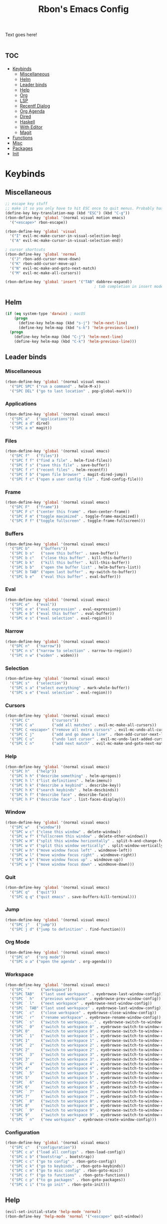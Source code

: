#+TITLE: Rbon's Emacs Config
Text goes here!
* :toc:
- [[#keybinds][Keybinds]]
  - [[#miscellaneous][Miscellaneous]]
  - [[#helm][Helm]]
  - [[#leader-binds][Leader binds]]
  - [[#help][Help]]
  - [[#org][Org]]
  - [[#lsp][LSP]]
  - [[#recentf-dialog][Recentf Dialog]]
  - [[#org-agenda][Org Agenda]]
  - [[#dired][Dired]]
  - [[#haskell][Haskell]]
  - [[#with-editor][With Editor]]
  - [[#magit][Magit]]
- [[#functions][Functions]]
- [[#misc][Misc]]
- [[#packages][Packages]]
- [[#init][Init]]

* Keybinds
** Miscellaneous
   #+begin_src emacs-lisp :tangle ~/.emacs.d/keybinds.el
 ;; escape key stuff
 ;; make it so you only have to hit ESC once to quit menus. Probably has other pleasant side-effects.
 (define-key key-translation-map (kbd "ESC") (kbd "C-g"))
 (rbon-define-key 'global '(normal visual motion emacs)
   '("<escape>" rbon-escape))

 (rbon-define-key 'global 'visual
   '("I" evil-mc-make-cursor-in-visual-selection-beg)
   '("A" evil-mc-make-cursor-in-visual-selection-end))

 ; cursor shortcuts
 (rbon-define-key 'global 'normal
   '("J" rbon-add-cursor-move-down)
   '("K" rbon-add-cursor-move-up)
   '("N" evil-mc-make-and-goto-next-match)
   '("M" evil-mc-make-all-cursors))

 (rbon-define-key 'global 'insert '("TAB" dabbrev-expand))
                                         ; tab completion in insert mode
   #+end_src
** Helm
   #+begin_src emacs-lisp :tangle ~/.emacs.d/keybinds.el
 (if (eq system-type 'darwin) ; macOS
     (progn
       (define-key helm-map (kbd "s-j") 'helm-next-line)
       (define-key helm-map (kbd "s-k") 'helm-previous-line))
   (progn
     (define-key helm-map (kbd "C-j") 'helm-next-line)
     (define-key helm-map (kbd "C-k") 'helm-previous-line)))
   #+end_src
** Leader binds
*** Miscellaneous
   #+begin_src emacs-lisp :tangle ~/.emacs.d/keybinds.el
 (rbon-define-key 'global '(normal visual emacs)
   '("SPC SPC" ("run a command" . helm-M-x))
   '("SPC DEL" ("go to last location" . pop-global-mark)))
   #+end_src
*** Applications  
   #+begin_src emacs-lisp :tangle ~/.emacs.d/keybinds.el
 (rbon-define-key 'global '(normal visual emacs)
   '("SPC a"   ("applications"))
   '("SPC a d" dired)
   '("SPC a m" magit))
   #+end_src
*** Files
   #+begin_src emacs-lisp :tangle ~/.emacs.d/keybinds.el
 (rbon-define-key 'global '(normal visual emacs)
   '("SPC f"   ("files"))
   '("SPC f f" ("find a file" . helm-find-files))
   '("SPC f s" ("save this file" . save-buffer))
   '("SPC f r" ("recent files" . helm-recentf))
   '("SPC f b" ("open file browser" . magit-dired-jump))
   '("SPC f c" ("open a user config file" . find-config-file)))
   #+end_src
*** Frame
   #+begin_src emacs-lisp :tangle ~/.emacs.d/keybinds.el
 (rbon-define-key 'global '(normal visual emacs)
   '("SPC F"   ("frame"))
   '("SPC F c" ("center this frame" . rbon-center-frame))
   '("SPC F m" ("toggle maximized" . toggle-frame-maximized))
   '("SPC F f" ("toggle fullscreen" . toggle-frame-fullscreen)))
   #+end_src
*** Buffers
   #+begin_src emacs-lisp :tangle ~/.emacs.d/keybinds.el
 (rbon-define-key 'global '(normal visual emacs)
   '("SPC b"     ("buffers"))
   '("SPC b s"   ("save this buffer" . save-buffer))
   '("SPC b c"   ("close this buffer" . kill-this-buffer))
   '("SPC b k"   ("kill this buffer" . kill-this-buffer))
   '("SPC b b"   ("open the buffer list" . helm-buffers-list))
   '("SPC b TAB" ("open last buffer" . my-switch-to-buffer))
   '("SPC b e"   ("eval this buffer" . eval-buffer)))
   #+end_src
*** Eval
   #+begin_src emacs-lisp :tangle ~/.emacs.d/keybinds.el
 (rbon-define-key 'global '(normal visual emacs)
   '("SPC e"   ("eval"))
   '("SPC e e" ("eval expression" . eval-expression))
   '("SPC e b" ("eval this buffer" . eval-buffer))
   '("SPC e s" ("eval selection" . eval-region)))
   #+end_src
*** Narrow
   #+begin_src emacs-lisp :tangle ~/.emacs.d/keybinds.el
 (rbon-define-key 'global '(normal visual emacs)
   '("SPC n"   ("narrow"))
   '("SPC n s" ("narrow to selection" . narrow-to-region))
   '("SPC n w" ("widen" . widen)))
   #+end_src
*** Selection
   #+begin_src emacs-lisp :tangle ~/.emacs.d/keybinds.el
 (rbon-define-key 'global '(normal visual emacs)
   '("SPC s"   ("selection"))
   '("SPC s a" ("select everything" . mark-whole-buffer))
   '("SPC s e" ("eval selection" . eval-region)))
   #+end_src
*** Cursors
   #+begin_src emacs-lisp :tangle ~/.emacs.d/keybinds.el
 (rbon-define-key 'global '(normal visual emacs)
   '("SPC C"          ("cursors"))
   '("SPC C a"        ("add all matches" . evil-mc-make-all-cursors))
   '("SPC C <escape>" ("remove all extra cursors" . evil-mc-undo-all-cursors))
   '("SPC C j"        ("add and go down a line" . rbon-add-cursor-next-line))
   '("SPC C u"        ("undo last cursor" . evil-mc-undo-last-added-cursor))
   '("SPC C n"        ("add next match" . evil-mc-make-and-goto-next-match)))
   #+end_src
*** Help
   #+begin_src emacs-lisp :tangle ~/.emacs.d/keybinds.el
 (rbon-define-key 'global '(normal visual emacs)
   '("SPC h"   ("help"))
   '("SPC h h" ("describe something" . helm-apropos))
   '("SPC h l" ("list definitions" . helm-imenu))
   '("SPC h k" ("describe a keybind" . describe-key))
   '("SPC h K" ("search keybinds" . helm-descbinds))
   '("SPC h f" ("describe face" . describe-face))
   '("SPC h F" ("describe face" . list-faces-display)))
   #+end_src
*** Window
   #+begin_src emacs-lisp :tangle ~/.emacs.d/keybinds.el
 (rbon-define-key 'global '(normal visual emacs)
   '("SPC w"   ("window"))
   '("SPC w c" ("close this window" . delete-window))
   '("SPC w f" ("fullscreen this window" . delete-other-windows))
   '("SPC w H" ("split this window horizontally" . split-h-and-change-focus))
   '("SPC w V" ("split this window vertically" . split-window-vertically))
   '("SPC w h" ("move window focus left" . windmove-left))
   '("SPC w l" ("move window focus right" . windmove-right))
   '("SPC w k" ("move window focus up" . windmove-up))
   '("SPC w j" ("move window focus down" . windmove-down)))
   #+end_src
*** Quit
   #+begin_src emacs-lisp :tangle ~/.emacs.d/keybinds.el
 (rbon-define-key 'global '(normal visual emacs)
   '("SPC q"   ("quit"))
   '("SPC q q" ("quit emacs" . save-buffers-kill-terminal)))
   #+end_src
*** Jump
   #+begin_src emacs-lisp :tangle ~/.emacs.d/keybinds.el
 (rbon-define-key 'global '(normal visual emacs)
   '("SPC j"   ("jump"))
   '("SPC j d" ("jump to definition" . find-function)))
   #+end_src
*** Org Mode
   #+begin_src emacs-lisp :tangle ~/.emacs.d/keybinds.el
 (rbon-define-key 'global '(normal visual emacs)
   '("SPC o"   ("org mode"))
   '("SPC o a" ("open the agenda" . org-agenda)))
   #+end_src
*** Workspace
   #+begin_src emacs-lisp :tangle ~/.emacs.d/keybinds.el
 (rbon-define-key 'global '(normal visual emacs)
   '("SPC `"     ("workspace"))
   '("SPC TAB"   ("last used workspace" . eyebrowse-last-window-config))
   '("SPC ` h"   ("previous workspace" . eyebrowse-prev-window-config))
   '("SPC ` l"   ("next workspace" . eyebrowse-next-window-config))
   '("SPC ` TAB" ("last used workspace" . eyebrowse-last-window-config))
   '("SPC ` c"   ("close workspace" . eyebrowse-close-window-config))
   '("SPC ` r"   ("rename workspace" . eyebrowse-rename-window-config))
   '("SPC ` s"   ("switch to workspace..." . eyebrowse-switch-to-window-config))
   '("SPC ` 0"   ("switch to workspace 0" . eyebrowse-switch-to-window-config-0))
   '("SPC 0"     ("switch to workspace 0" . eyebrowse-switch-to-window-config-0))
   '("SPC ` 1"   ("switch to workspace 1" . eyebrowse-switch-to-window-config-1))
   '("SPC 1"     ("switch to workspace 1" . eyebrowse-switch-to-window-config-1))
   '("SPC ` 2"   ("switch to workspace 2" . eyebrowse-switch-to-window-config-2))
   '("SPC 2"     ("switch to workspace 2" . eyebrowse-switch-to-window-config-2))
   '("SPC ` 3"   ("switch to workspace 3" . eyebrowse-switch-to-window-config-3))
   '("SPC 3"     ("switch to workspace 3" . eyebrowse-switch-to-window-config-3))
   '("SPC ` 4"   ("switch to workspace 4" . eyebrowse-switch-to-window-config-4))
   '("SPC 4"     ("switch to workspace 4" . eyebrowse-switch-to-window-config-4))
   '("SPC ` 5"   ("switch to workspace 5" . eyebrowse-switch-to-window-config-5))
   '("SPC 5"     ("switch to workspace 5" . eyebrowse-switch-to-window-config-5))
   '("SPC ` 6"   ("switch to workspace 6" . eyebrowse-switch-to-window-config-6))
   '("SPC 6"     ("switch to workspace 6" . eyebrowse-switch-to-window-config-6))
   '("SPC ` 7"   ("switch to workspace 7" . eyebrowse-switch-to-window-config-7))
   '("SPC 7"     ("switch to workspace 7" . eyebrowse-switch-to-window-config-7))
   '("SPC ` 8"   ("switch to workspace 8" . eyebrowse-switch-to-window-config-8))
   '("SPC 8"     ("switch to workspace 8" . eyebrowse-switch-to-window-config-8))
   '("SPC ` 9"   ("switch to workspace 9" . eyebrowse-switch-to-window-config-9))
   '("SPC 9"     ("switch to workspace 9" . eyebrowse-switch-to-window-config-9))
   '("SPC ` n"   ("new workspace" . eyebrowse-create-window-config)))
                                         #+end_src
*** Configuration
    #+begin_src emacs-lisp :tangle ~/.emacs.d/keybinds.el
 (rbon-define-key 'global '(normal visual emacs)
   '("SPC c"   ("configuration"))
   '("SPC c a" ("load all configs" . rbon-load-config))
   '("SPC c b" ("bootstrap" . bootstrap))
   '("SPC c c" ("go to config" . rbon-goto-config))
   '("SPC c k" ("go to keybinds" . rbon-goto-keybinds))
   '("SPC c m" ("go to misc config" . rbon-goto-misc))
   '("SPC c f" ("go to functions" . rbon-goto-functions))
   '("SPC c p" ("to go packages" . rbon-goto-packages))
   '("SPC c i" ("to go init" . rbon-goto-init)))
    #+end_src
** Help
   #+begin_src emacs-lisp :tangle ~/.emacs.d/keybinds.el
 (evil-set-initial-state 'help-mode 'normal)
 (rbon-define-key 'help-mode 'normal '("<escape>" quit-window))
   #+end_src
** Org
 #+begin_src emacs-lisp :tangle ~/.emacs.d/keybinds.el
 (rbon-define-key 'org-mode 'normal
   '("SPC n t" ("narrow to subtree" . org-narrow-to-subtree))
   '("SPC s c" ("make bold" . make-bold))
   '("SPC o s" ("scedule a task" . org-schedule))
   '("SPC o d" ("set a deadline" . org-deadline))
   '("SPC RET" ("insert a heading" . rbon-insert-heading-respect-content)))

 (if (eq system-type 'darwin) ; macOS
     (rbon-define-key 'org-mode 'normal
       '("s-i" ("make italic" . make-italic))
       '("s-b" ("make bold" . make-bold))
       '("<s-return>" rbon-insert-heading-respect-content))
     (rbon-define-key 'org-mode 'normal
       '("C-i" ("make italic" . make-italic))
       '("C-b" ("make bold" . make-bold))
       '("<C-return>"  rbon-insert-heading-respect-content)))
 
       #+end_src
** LSP
       #+begin_src emacs-lisp :tangle ~/.emacs.d/keybinds.el
 (rbon-define-key 'lsp-mode 'normal
   '("SPC b f" ("format this buffer" . lsp-format-buffer))
   '("SPC s f" ("format selection" . lsp-format-region))
   '("SPC h h" ("describe something" . lsp-describe-thing-at-point))
   '("SPC j d" ("jump to definition" . lsp-find-definition)))
   #+end_src
** Recentf Dialog
   #+begin_src emacs-lisp :tangle ~/.emacs.d/keybinds.el
 (rbon-define-key 'recentf-dialog-mode 'normal
   '("l" widget-button-press)
   '("h" nop)
   '("q" recentf-cancel-dialog))
   #+end_src
** Org Agenda
   #+begin_src emacs-lisp :tangle ~/.emacs.d/keybinds.el
 (rbon-define-key 'org-agenda-mode 'normal
   '("j" org-agenda-next-line)
   '("k" org-agenda-previous-line)
   '("l" org-agenda-later)
   '("h" org-agenda-earlier))
   #+end_src
** Dired 
   #+begin_src emacs-lisp :tangle ~/.emacs.d/keybinds.el
 (rbon-define-key 'dired-mode 'normal
   '("h" dired-up-directory)
   '("j" dired-next-line)
   '("k" dired-previous-line)
   '("l" dired-find-file)
   '("/" evil-search-forward)
   '("t" touch-file))

   #+end_src
** Haskell 
   #+begin_src emacs-lisp :tangle ~/.emacs.d/keybinds.el
 (rbon-define-key 'haskell-mode 'normal
   '("SPC b e" ("eval this buffer" . run-code)))

 (rbon-define-key 'haskell-interactive-mode 'insert
   '("TAB" haskell-interactive-mode-tab)
   '("SPC" haskell-interactive-mode-space))

 (rbon-define-key 'haskell-interactive-mode 'normal
   '("J" rbon-haskell-interactive-mode-history-next)
   '("K" rbon-haskell-interactive-mode-history-previous)
   '("I" rbon-insert-haskell-prompt-start)
   '("^" rbon-goto-haskell-prompt-start)
   '("<S-backspace>" rbon-haskell-interactive-mode-kill-whole-line)
   '("RET" haskell-interactive-mode-return))

 (rbon-define-key 'haskell-error-mode 'normal '("q" quit-window))
 #+end_src
** With Editor 
 #+begin_src emacs-lisp :tangle ~/.emacs.d/keybinds.el
 (rbon-define-key 'with-editor-mode 'normal
   '("SPC q f" with-editor-finish)
   '("SPC q c" with-editor-cancel))

   #+end_src
** Magit
   #+begin_src emacs-lisp :tangle ~/.emacs.d/keybinds.el
 (rbon-define-key 'magit-mode 'emacs
   '("J"        magit-status-jump)
   '("j"        magit-next-line)
   '("k"        magit-previous-line)
   '("H"        magit-discard)
   '("<escape>" transient-quit-one))
   #+end_src
* Functions
  #+begin_src emacs-lisp :tangle ~/.emacs.d/functions.el
(defun rbon-goto-config ()
  (interactive)
  (find-file "~/.emacs.d/emacs.org")
  (widen)
  (evil-goto-first-line)
  (evil-close-folds))

(defun rbon-goto-keybinds ()
  (interactive)
  (find-file "~/.emacs.d/emacs.org")
  (widen)
  (evil-goto-first-line)
  (org-next-visible-heading 1)
  (evil-close-fold)
  (org-narrow-to-subtree)
  (org-cycle))

(defun rbon-goto-functions ()
  (interactive)
  (find-file "~/.emacs.d/emacs.org")
  (widen)
  (evil-goto-first-line)
  (org-next-visible-heading 1)
  (evil-close-fold)
  (org-next-visible-heading 1)
  (evil-close-fold)
  (org-narrow-to-subtree)
  (org-cycle))

(defun rbon-goto-misc ()
  (interactive)
  (find-file "~/.emacs.d/emacs.org")
  (widen)
  (evil-goto-first-line)
  (org-next-visible-heading 1)
  (evil-close-fold)
  (org-next-visible-heading 1)
  (evil-close-fold)
  (org-next-visible-heading 1)
  (evil-close-fold)
  (org-narrow-to-subtree)
  (org-cycle))

(defun rbon-goto-packages ()
  (interactive)
  (find-file "~/.emacs.d/emacs.org")
  (widen)
  (evil-goto-first-line)
  (org-next-visible-heading 1)
  (evil-close-fold)
  (org-next-visible-heading 1)
  (evil-close-fold)
  (org-next-visible-heading 1)
  (evil-close-fold)
  (org-next-visible-heading 1)
  (evil-close-fold)
  (org-narrow-to-subtree)
  (org-cycle))

(defun rbon-goto-init ()
  (interactive)
  (find-file "~/.emacs.d/emacs.org")
  (widen)
  (evil-goto-first-line)
  (org-next-visible-heading 1)
  (evil-close-fold)
  (org-next-visible-heading 1)
  (evil-close-fold)
  (org-next-visible-heading 1)
  (evil-close-fold)
  (org-next-visible-heading 1)
  (evil-close-fold)
  (org-next-visible-heading 1)
  (evil-close-fold)
  (org-narrow-to-subtree)
  (org-cycle))

(with-eval-after-load 'helm-command
  (defun helm-M-x-read-extended-command (collection &optional predicate history)
    "Read or execute action on command name in COLLECTION or HISTORY.

This function has been copied verbatim from its original location and now lives
in `~/.emacs.d/functions.el', with one line changed to allow user to change the
prompt from \"M-x\" to something else.
Customize `helm-M-x-prompt-string' to change the prompt.

When `helm-M-x-use-completion-styles' is used, several actions as
of `helm-type-command' are used and executed from here, otherwise
this function returns the command as a symbol.

Helm completion is not provided when executing or defining kbd
macros.

Arg COLLECTION should be an `obarray' but can be any object
suitable for `try-completion'.  Arg PREDICATE is a function that
default to `commandp' see also `try-completion'.  Arg HISTORY
default to `extended-command-history'."
    (let* ((helm--mode-line-display-prefarg t)
          (minibuffer-completion-confirm t)
          (pred (or predicate #'commandp))
          (metadata (unless (assq 'flex completion-styles-alist)
                      '(metadata (display-sort-function
                                  .
                                  (lambda (candidates)
                                    (sort candidates #'helm-generic-sort-fn))))))
          (sources `(,(helm-make-source "Emacs Commands history" 'helm-M-x-class
                        :candidates (helm-dynamic-completion
                                      ;; A list of strings.
                                      (or history extended-command-history)
                                      (lambda (str) (funcall pred (intern-soft str)))
                                      nil 'nosort t))
                      ,(helm-make-source "Emacs Commands" 'helm-M-x-class
                        :candidates (helm-dynamic-completion
                                      collection pred
                                      nil metadata t))))
          (prompt (concat (cond
                            ((eq helm-M-x-prefix-argument '-) "- ")
                            ((and (consp helm-M-x-prefix-argument)
                                  (eq (car helm-M-x-prefix-argument) 4)) "C-u ")
                            ((and (consp helm-M-x-prefix-argument)
                                  (integerp (car helm-M-x-prefix-argument)))
                            (format "%d " (car helm-M-x-prefix-argument)))
                            ((integerp helm-M-x-prefix-argument)
                            (format "%d " helm-M-x-prefix-argument)))
                          helm-M-x-prompt-string))) ; this is the line I modified
      (setq helm-M-x--timer (run-at-time 1 0.1 'helm-M-x--notify-prefix-arg))
      ;; Fix Bug#2250, add `helm-move-selection-after-hook' which
      ;; reset prefix arg to nil only for this helm session.
      (add-hook 'helm-move-selection-after-hook
                'helm-M-x--move-selection-after-hook)
      (add-hook 'helm-before-action-hook
                'helm-M-x--before-action-hook)
      (when (and sources helm-M-x-reverse-history)
        (setq sources (nreverse sources)))
      (unwind-protect
          (progn
            (setq current-prefix-arg nil)
            (helm :sources sources
                  :prompt prompt
                  :buffer "*helm M-x*"
                  :history 'helm-M-x-input-history))
        (helm-M-x--unwind-forms)))))

(defun rbon-switch-to-scratch ()
  (interactive)
  (display-buffer-pop-up-frame (goet-buffer-create "scratch")))

(defun rbon-insert-haskell-prompt-start ()
  (interactive)
  (goto-char haskell-interactive-mode-prompt-start)
  (call-interactively 'evil-insert))

(defun rbon-goto-haskell-prompt-start ()
  (interactive)
  (goto-char haskell-interactive-mode-prompt-start))

(defun rbon-center-frame ()
  "Move the current frame to the center of the display.
Why is this not a built-in function?"
  (interactive)
  (let ((h-offset (/ (- (display-pixel-width) (frame-native-width)) 2))
        (v-offset (/ (- (display-pixel-height) (frame-native-height)) 2)))
    (set-frame-position (selected-frame) h-offset v-offset)))

(defun my-change-buffer (change-buffer)
  "Call CHANGE-BUFFER until current buffer is not in `my-skippable-buffers'."
  (let ((initial (current-buffer)))
    (funcall change-buffer)
    (let ((first-change (current-buffer)))
      (catch 'loop
        (while (member (buffer-name) my-skippable-buffers)
          (funcall change-buffer)
          (when (eq (current-buffer) first-change)
            (switch-to-buffer initial)
            (throw 'loop t)))))))

(defun my-next-buffer ()
  "Variant of `next-buffer' that skips `my-skippable-buffers'."
  (interactive)
  (my-change-buffer 'next-buffer))

(defun my-previous-buffer ()
  "Variant of `previous-buffer' that skips `my-skippable-buffers'."
  (interactive)
  (my-change-buffer 'previous-buffer))

(defun nop ()
  "Needed to unbind keys. Yes."
  (interactive))

(defun rbon--local-set-key (state bindings)
  (dolist (b bindings)
    (evil-local-set-key state (kbd (nth 0 b)) (nth 1 b))))

(defun rbon--global-set-key (state binding)
  (let ((key (kbd (nth 0 binding)))
        (def (nth 1 binding)))
    (evil-define-key state 'global key def)))

(defun rbon-define-key (mode state &rest bindings)
  "Define one or more key bindings.
MODE should be a symbol. If it is 'global, then bind keys globally. Otherwise, create buffer-local binds when that mode is activated, which means mode-specific binds will never leave their designated mode.
STATE can either be a symbol or list of symbols, just as you would use with 'evil-define-key'.
BINDINGS should be in the form of '(KEY DEF), where KEY is a string, and DEF is a function.
KEY is automatically applied to `kbd'.

Examples:

  (rbon-define-key 'global 'normal '(\"q\" myfun1))

  (rbon-define-key 'some-mode 'insert
    '(\"TAB\" myfun1)
    '(\"SPC b l\" myfun2))

If `which-key-enable-extended-define-key' is non-nil, then you can optionally add a string to replace the function name when using which-key. In which case, BINDINGS should take the form of '(KEY (REPLACEMENT . DEF)), where REPLACEMENT is a string.

Examples:

  (rbon-define-key 'another-mode '(normal visual emacs)
    '(\"SPC a\" (\"name of function\" . myfun1)))

  (rbon-define-key 'global 'normal
    '(\"k\" (\"make stuff\" . myfun1))
    '(\"j\" (\"do the thing\" . myfun2)))"
  (if (eq mode 'global)
      (mapcar (apply-partially 'rbon--global-set-key state) bindings)
    (add-hook
     (intern (concat (symbol-name mode) "-hook"))
     (apply-partially 'rbon--local-set-key state bindings))))

(defun rbon-haskell-interactive-mode-kill-whole-line ()
  (interactive)
  (call-interactively 'evil-append-line)
  (call-interactively 'haskell-interactive-mode-kill-whole-line)
  (evil-normal-state))

(defun rbon-haskell-interactive-mode-history-previous ()
  "Wraps `haskell-interactive-mode-history-previous' to work with evil."
  (interactive)
  (call-interactively 'evil-append-line)
  (call-interactively 'haskell-interactive-mode-history-previous)
  (evil-normal-state))

(defun rbon-haskell-interactive-mode-history-next ()
  "Wraps `haskell-interactive-mode-history-next' to work with evil."
  (interactive)
  (call-interactively 'evil-append-line)
  (call-interactively 'haskell-interactive-mode-history-next)
  (evil-normal-state))

(defun rbon-insert-heading-respect-content ()
  "Insert a heading and then change to insert state."
  (interactive)
  (org-insert-heading-respect-content)
  (evil-append 0))

(defun rbon-escape ()
  "Get rid of extra cursors while also normally escaping."
  (interactive)
  (evil-mc-undo-all-cursors)
  (evil-force-normal-state))

(defun rbon-add-cursor-move-down ()
  "Add a cursor, and then move down one line."
  (interactive)
  (evil-mc-make-cursor-here) 
  (evil-mc-pause-cursors) 
  (next-line)
  (evil-mc-resume-cursors))

(defun rbon-add-cursor-move-up ()
  "Add a cursor, and then move up one line."
  (interactive)
  (evil-mc-make-cursor-here) 
  (evil-mc-pause-cursors) 
  (previous-line)
  (evil-mc-resume-cursors))

(defun rbon-evil-mc-make-cursor-in-visual-selection-beg ()
  (interactive)
  (call-interactively 'evil-mc-make-cursor-in-visual-selection-beg)
  (call-interactively 'evil-force-normal-state)
  (call-interactively 'evil-next-visual-line)
  ;(call-interactively 'evil-insert-line))
  )

(defun narrow-and-unfold ()
  (interactive)
  (evil-open-fold)
  (evil-end-of-line)
  (narrow-to-defun)
  (evil-digit-argument-or-evil-beginning-of-line))

(defun widen-and-fold ()
  (interactive)
  (evil-close-folds)
  (widen))


(defun make-bold ()
  (interactive)
  (org-emphasize ?*))

(defun make-italic ()
  (interactive)
  (org-emphasize ?/))

(defun run-code ()
  (interactive)
  (haskell-process-load-file)
  (other-window 1)
  (evil-append-line 1))

(defun my-switch-to-buffer ()
  "Switch buffers, excluding special buffers."
  (interactive)
  (let ((completion-regexp-list '("\\`[^*]"
                                  "\\`\\([^T]\\|T\\($\\|[^A]\\|A\\($\\|[^G]\\|G\\($\\|[^S]\\|S.\\)\\)\\)\\).*")))
    (switch-to-buffer nil)))

(defun touch-file (file)
  "Create a file called FILE.
  If FILE already exists, signal an error."
  (interactive
  (list (read-file-name "Create file: " (dired-current-directory))))
  (let* ((expanded (expand-file-name file))
  (try expanded)
  (dir (directory-file-name (file-name-directory expanded)))
  new)
  (if (file-exists-p expanded)
  (error "Cannot create file %s: file exists" expanded))
  ;; Find the topmost nonexistent parent dir (variable `new')
  (while (and try (not (file-exists-p try)) (not (equal new try)))
  (setq new try
    try (directory-file-name (file-name-directory try))))
  (when (not (file-exists-p dir))
  (make-directory dir t))
  (write-region "" nil expanded t)
  (when new
  (dired-add-file new)
  (dired-move-to-filename))))

(defun evil-recentf ()
  (interactive)
  (recentf-open-files)
  (evil-normal-state))

(defun display-startup-echo-area-message ()
  "This function replaces the startup minibuffer message with nil."
  (message nil))

(defun find-init ()
  (interactive)
  (find-file init-path))

(defun find-config-file ()
  (interactive)
  (cd user-emacs-directory)
  (call-interactively 'find-file))

(defun load-init ()
  (interactive)
  (load-user-file "init.el"))

(defun split-h-and-change-focus ()
  (interactive)
  (split-window-horizontally)
  (other-window 1))
  #+end_src

* Misc
  #+begin_src emacs-lisp :tangle ~/.emacs.d/misc.el
;; Since we don't want to disable org-confirm-babel-evaluate all
;; of the time, do it around the after-save-hook
 (defun dw/org-babel-tangle-dont-ask ()
   ;; Dynamic scoping to the rescue
   (let ((org-confirm-babel-evaluate nil))
     (org-babel-tangle)))
 
 (add-hook
  'org-mode-hook
  (lambda () (add-hook
              'after-save-hook #'dw/org-babel-tangle-dont-ask
              'run-at-end 'only-in-org-mode)))


(semantic-mode 1) ; helm thing I think
(helm-descbinds-mode) ; helm search keybinds
(require 'helm-config) ; I don't know what this does
(helm-mode 1)
(setq helm-M-x-prompt-string "Command: ")
(require 'evil-textobj-line)
; (load "~/.emacs.d/evil-textobj-line")
(setq smex-prompt-string "Run command: ")
(evil-mode 1) ; enable evil
(global-evil-surround-mode 1)
(setq confirm-kill-processes nil)
(global-evil-mc-mode  1) ; multiple cursors
(setq-default mini-modeline-enhance-visual nil) ; does the opposite of what I would think
(eyebrowse-mode t)
(mini-modeline-mode t)
(setq-default mode-line-format nil)
(setq mode-line-format nil) ; seems redundant, but isn't. remove this and if you manually eval this file, the mode-line will make a triumphant return
(setq-default mini-modeline-display-gui-line t)
(setq-default window-divider-default-places t) ; display divider on all sides
(setq-default window-divider-default-bottom-width 1) ; must be defined before the mode is turned on 
(setq-default window-divider-default-right-width 1) ; same
(window-divider-mode t)

(setq-default mini-modeline-r-format
      (list
      '("%e"
        mode-line-buffer-identification
        mode-line-modified) " "
       '(:eval (eyebrowse-mode-line-indicator))))

; (powerline-default-theme)

(setq which-key-enable-extended-define-key t)

(defcustom my-skippable-buffers '("*Messages*" "*scratch*" "*Help*" "Buffer List*")
  "Buffer names ignored by `my-next-buffer' and `my-previous-buffer'."
  :type '(repeat string))

(global-set-key [remap next-buffer] 'my-next-buffer)
(global-set-key [remap previous-buffer] 'my-previous-buffer)

(setq org-hide-emphasis-markers t)

; (setq dired-omit-extensions '(".hi" ".o" "~" ".bin" ".lbin" ".so" ".a" ".ln" ".blg" ".bbl" ".elc" ".lof" ".glo" ".idx" ".lot" ".svn/" ".hg/" ".git/" ".bzr/" "CVS/" "_darcs/" "_MTN/" ".fmt" ".tfm" ".class" ".fas" ".lib" ".mem" ".x86f" ".sparcf" ".dfsl" ".pfsl" ".d64fsl" ".p64fsl" ".lx64fsl" ".lx32fsl" ".dx64fsl" ".dx32fsl" ".fx64fsl" ".fx32fsl" ".sx64fsl" ".sx32fsl" ".wx64fsl" ".wx32fsl" ".fasl" ".ufsl" ".fsl" ".dxl" ".lo" ".la" ".gmo" ".mo" ".toc" ".aux" ".cp" ".fn" ".ky" ".pg" ".tp" ".vr" ".cps" ".fns" ".kys" ".pgs" ".tps" ".vrs" ".pyc" ".pyo" ".idx" ".lof" ".lot" ".glo" ".blg" ".bbl" ".cp" ".cps" ".fn" ".fns" ".ky" ".kys" ".pg" ".pgs" ".tp" ".tps" ".vr" ".vrs"))


(setq default-directory "~/") 

; dired stuff
(setq ls-lisp-use-insert-directory-program nil)
(require 'ls-lisp)

(setq haskell-process-show-debug-tips nil)
(global-undo-tree-mode 1)
(setq evil-undo-system 'undo-tree)
(setq backup-directory-alist '(("." . "~/.emacs_saves")))
(ido-mode 1) ; better find-file
(exec-path-from-shell-initialize) ; fix PATH on macos
(set-custom-file-path (expand-file-name "custom.el" user-emacs-directory)) ; move custom set variables/faces out of init.el
(setq init-path (expand-file-name "init.el" user-emacs-directory)) ; assign init.el path to a variable
(tool-bar-mode -1) ; disable toolbar
(scroll-bar-mode -1) ; disable scroll bar
; (tab-bar-mode 1) ; enable tab bar (DOESN'T WORK ON MACOS COOL)
(setq inhibit-splash-screen t) ; disable splash screen
(which-key-mode) ; enable which-key
;; (which-key-setup-side-window-bottom)
(setq which-key-idle-secondary-delay 0)
(when (fboundp 'windmove-default-keybindings) (windmove-default-keybindings)) ; enable windmove
;; (add-to-list 'load-path "~/.emacs.d") ; needed for 'require' to see my other configs
(setq help-window-select t) ; switch to help windows automatically
(load-theme 'solarized-light t) ; best theme fight me
(setq initial-scratch-message "") ; make scratch empty
(setq-default indent-tabs-mode nil) ; use spaces, not tabs
(setq-default tab-width 2)
(setq lua-indent-level 2) ; why
(setq-default evil-shift-width 2) ; whyy
(blink-cursor-mode 0) ; stop the cursor from blinking

;; HOOKS
;; (add-hook 'emacs-startup-hook 'toggle-frame-fullscreen) ; start emacs in fullscreen
(add-hook 'org-mode-hook 'toc-org-mode)
(add-hook 'recentf-dialog-mode-hook 'evil-normal-state) ; fix recentf-mode for evil
(add-hook 'org-agenda-mode-hook 'evil-normal-state) ; fix org-agenda-mode for evil (DOESN'T WORK?)
(add-hook 'haskell-mode-hook 'hasklig-mode) ; use ligatures for Haskell
(add-hook 'haskell-mode-hook #'lsp)
(add-hook 'haskell-mode-hook 'interactive-haskell-mode)
(add-hook 'interactive-haskell-mode-hook 'hasklig-mode) ; use ligatures for Haskell
(add-hook 'haskell-literate-mode-hook #'lsp)
(add-hook 'error-mode-hook 'evil-emacs-state)

(setq org-agenda-files (list "~/Documents/School/agenda.org"))
;; recent file stuff
(recentf-mode 1)
(setq recentf-max-menu-items 25)
(setq recentf-max-saved-items 25)

;; sane text wrapping
(global-visual-line-mode 1)
(define-key evil-normal-state-map "j" 'evil-next-visual-line)
(define-key evil-normal-state-map "k" 'evil-previous-visual-line)
(add-hook 'haskell-mode-hook 'display-fill-column-indicator-mode)
(add-hook 'emacs-lisp-mode-hook 'display-fill-column-indicator-mode)
(setq-default fill-column 80)

;; (setq-default mode-line-format "") ; get rid of status line
(setq ispell-program-name "/opt/local/bin/ispell") ; teach emacs how to spell

;; enable spell check for text-mode
(dolist (hook '(text-mode-hook))
      (add-hook hook (lambda () (flyspell-mode 1))))


;; APPEARANCE

(set-face-attribute 'default nil
                    :family "Hasklig"
                    :height 150
                    :weight 'normal
                    :width 'normal)

(autothemer-deftheme
 thing "a test theme"

 ((((class color) (min-colors #xFFFFFF)))

  (thing-background "gray90"))

 ((default (:background "gray90"))))

(provide-theme 'thing)

(require 'org-tempo)
(add-to-list 'org-structure-template-alist '("el" . "src emacs-lisp"))
(add-to-list 'org-structure-template-alist
             '("ke" . "src emacs-lisp :tangle ~/.emacs.d/keybinds.el"))
(add-to-list 'org-structure-template-alist
             '("fu" . "src emacs-lisp :tangle ~/.emacs.d/functions.el"))
(add-to-list 'org-structure-template-alist
             '("mi" . "src emacs-lisp :tangle ~/.emacs.d/misc.el"))
(add-to-list 'org-structure-template-alist
             '("pa" . "src emacs-lisp :tangle ~/.emacs.d/packages.el"))
(add-to-list 'org-structure-template-alist
             '("in" . "src emacs-lisp :tangle ~/.emacs.d/init.el"))



;; (setq default-frame-alist
      ;; (append (list '(width . 72) '(height . 40))))

; (set-face-attribute 'mode-line nil
                    ; :height 10
                    ; :underline "red"
                    ; :background "black"
		                ; :foreground "white"
                    ; :box nil)
; 
; (set-face-attribute 'mode-line-inactive nil
                    ; :box nil
                    ; :background "black"
                    ; :inherit 'mode-line)

; (set-face-attribute 'minibuffer-prompt nil
                    ; :height 10
                    ; :underline "red"
                    ; :background "red"
		    ; :foreground "blue"
                    ; :box "red")

(pixel-scroll-mode t)

(defvar booted nil)
(unless booted (progn 
  ; (switch-to-buffer "Untitled")
  ; (text-mode) ; needed for spell check
  ; (dired ".")
  (if (file-exists-p (expand-file-name "recentf" user-emacs-directory))
    (recentf-open-files))
  (setq booted t))) 

;; this is called last to ensure frame is properly centered
(when window-system
  ; (set-frame-size (selected-frame) 80 40)
  (rbon-center-frame))
  #+end_src
* Packages
  #+begin_src emacs-lisp :tangle ~/.emacs.d/packages.el
(setq my-packages '(
  evil
  evil-textobj-line
  toc-org
  undo-tree
  flycheck
  which-key
  ; general
  ;smooth-scrolling-mode
  helm
  helm-descbinds
  markdown-mode
  haskell-mode
  hasklig-mode
  lsp-mode
  ; lsp-ui
  lsp-haskell
  lua-mode
  solarized-theme
  exec-path-from-shell ; fix path on macos
  smex ; better than M-x
  magit
  eyebrowse ; because tab-bar-mode doesn't work on mac
  ;powerline
  mini-modeline ; put the modeline in the minibuffer added benefit of only having one modeline
  ; multiple-cursors
  evil-mc ; multiple cursors
  evil-surround
  autothemer
 ))

(require 'package)
(add-to-list 'package-archives
             '("melpa" . "https://melpa.org/packages/"))
(package-initialize)

(defun sync-package (pac)
  (unless (package-installed-p pac)
    (package-install pac)))

(defun sync-all-packages ()
  (interactive)
  (package-refresh-contents)
  (mapcar 'sync-package my-packages))

(defun set-custom-file-path (path)
  (unless (file-exists-p path)
    (write-region "" nil path))
  (setq custom-file path)
  (load custom-file))
  #+end_src

* Init
  #+begin_src emacs-lisp :tangle ~/.emacs.d/init.el
(defun load-user-file (filename)
  "Load a file in current user's configuration directory"
  (interactive "f")
  (unless (file-exists-p (expand-file-name filename user-emacs-directory))
    (write-region "" nil filename))
  (load-file (expand-file-name filename user-emacs-directory)))  

(defun bootstrap ()
  "Run this command on a fresh install to pull down packages and load user configs."
  (interactive)
  (load-user-file "packages.el")
  (sync-all-packages)
  (load-user-file "functions.el")
  (load-user-file "misc.el")
  (org-babel-tangle-file "~/.emacs.d/keybinds.org")
  (load-user-file "keybinds.el"))

(defun rbon-load-config ()
  (interactive)
  (load-user-file "packages.el")
  (load-user-file "functions.el")
  (load-user-file "misc.el")
  (load-user-file "keybinds.el"))

(if (file-directory-p (expand-file-name "elpa" user-emacs-directory))
    (rbon-load-config))
(put 'narrow-to-region 'disabled nil)

(custom-set-variables
 ;; custom-set-variables was added by Custom.
 ;; If you edit it by hand, you could mess it up, so be careful.
 ;; Your init file should contain only one such instance.
 ;; If there is more than one, they won't work right.
 '(package-selected-packages
   '(mini-modeline eyebrowse magit smex exec-path-from-shell solarized-theme lua-mode lsp-haskell lsp-mode hasklig-mode haskell-mode markdown-mode which-key flycheck undo-tree evil)))
(custom-set-faces
 ;; custom-set-faces was added by Custom.
 ;; If you edit it by hand, you could mess it up, so be careful.
 ;; Your init file should contain only one such instance.
 ;; If there is more than one, they won't work right.
 )
  #+end_src
